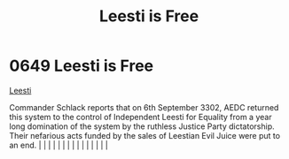 :PROPERTIES:
:ID:       3ae64a20-72fe-44ac-9509-3c742c17d822
:END:
#+title: Leesti is Free
#+filetags: :beacon:
*     0649  Leesti is Free
[[id:3ae64a20-72fe-44ac-9509-3c742c17d822][Leesti]]  

Commander Schlack reports that on 6th September 3302, AEDC returned this system to the control of Independent Leesti for Equality from a year long domination of the system by the ruthless Justice Party dictatorship. Their nefarious acts funded by the sales of Leestian Evil Juice were put to an end.                                                                                                                                                                                                                                                                                                                                                                                                                                                                                                                                                                                                                                                                                                                                                                                                                                                                                                                                                                                                                                                                                                                                                                                                                                                                                                                                                                                                                                                                                                                                                                                                                                                                                                                                                                                                                                                                                                                                                                                                                                                                                                                                                                                                                                                                                                                                                                                                                                                                                                                                                                                                                                                                                                                                       |   |   |                                                                                                                                                                                                                                                                                                                                                                                                                                                                                                                                                                                                                                                                                                                                                                                                                                                                                                                                                                                                                       |   |   |   |   |   |   |   |   |   |   |   |   

[[file:img/beacons/0649.png]]
